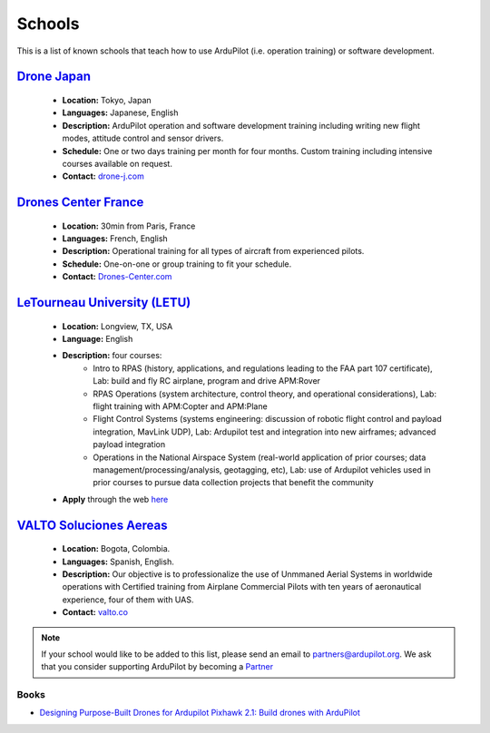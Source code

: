 .. _schools:
    
=======
Schools
=======

This is a list of known schools that teach how to use ArduPilot (i.e. operation training) or software development.

`Drone Japan <https://www.drone-j.com/>`__
------------------------------------------

  - **Location:** Tokyo, Japan
  - **Languages:** Japanese, English
  - **Description:** ArduPilot operation and software development training including writing new flight modes, attitude control and sensor drivers.
  - **Schedule:** One or two days training per month for four months.  Custom training including intensive courses available on request.
  - **Contact:** `drone-j.com <https://www.drone-j.com/>`__

`Drones Center France <http://www.drones-center.com/>`__
--------------------------------------------------------

  - **Location:** 30min from Paris, France
  - **Languages:** French, English
  - **Description:** Operational training for all types of aircraft from experienced pilots.
  - **Schedule:** One-on-one or group training to fit your schedule.
  - **Contact:** `Drones-Center.com <http://www.drones-center.com/>`__

`LeTourneau University (LETU) <http://www.letu.edu/_Academics/Aero-Science/degrees/Remotely_Piloted_Aircraft_Systems/index.html>`__
---------------------------------------------------------------------------------------------------------------------------------------------------

  - **Location:** Longview, TX, USA
  - **Language:** English
  - **Description:** four courses:
     - Intro to RPAS (history, applications, and regulations leading to the FAA part 107 certificate), Lab: build and fly RC airplane, program and drive APM:Rover
     - RPAS Operations (system architecture, control theory, and operational considerations), Lab: flight training with APM:Copter and APM:Plane
     - Flight Control Systems (systems engineering: discussion of robotic flight control and payload integration, MavLink UDP), Lab: Ardupilot test and integration into new airframes; advanced payload integration
     - Operations in the National Airspace System (real-world application of prior courses; data management/processing/analysis, geotagging, etc), Lab: use of Ardupilot vehicles used in prior courses to pursue data collection projects that benefit the community
  - **Apply** through the web `here <http://www.letu.edu/_Academics/Aero-Science/degrees/Remotely_Piloted_Aircraft_Systems/index.html>`__
  
`VALTO Soluciones Aereas <http://www.valto.co/>`__
-----------------------------------------------------------------------------------------------------------

  - **Location:** Bogota, Colombia.
  - **Languages:** Spanish, English.
  - **Description:** Our objective is to professionalize the use of Unmmaned Aerial Systems in worldwide operations with Certified training from Airplane Commercial Pilots with ten years of aeronautical experience, four of them with UAS.
  - **Contact:** `valto.co <http://www.valto.co/>`__

.. note::

     If your school would like to be added to this list, please send an email to partners@ardupilot.org.  We ask that you consider supporting ArduPilot by becoming a `Partner <http://ardupilot.org/about/Partners>`__

Books
=====

- `Designing Purpose-Built Drones for Ardupilot Pixhawk 2.1: Build drones with ArduPilot <https://www.amazon.in/Designing-Purpose-Built-Drones-Ardupilot-Pixhawk/dp/1786469162>`__
